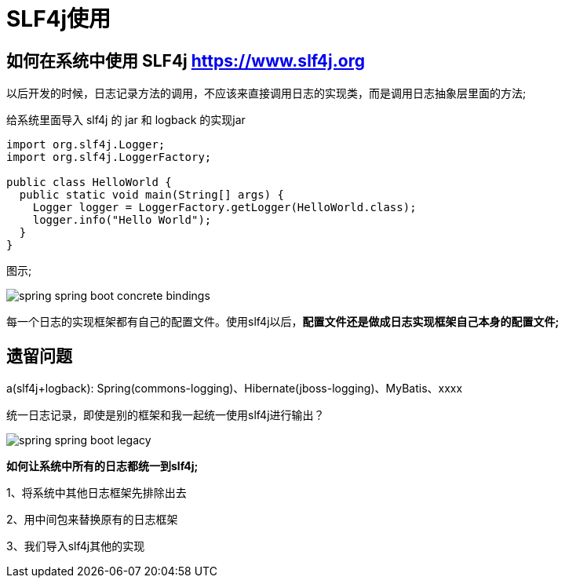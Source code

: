 [[springboot-base-log-slf4j]]
= SLF4j使用

== 如何在系统中使用 SLF4j   https://www.slf4j.org

以后开发的时候，日志记录方法的调用，不应该来直接调用日志的实现类，而是调用日志抽象层里面的方法;

给系统里面导入 slf4j 的 jar 和  logback 的实现jar

[source,java]
----
import org.slf4j.Logger;
import org.slf4j.LoggerFactory;

public class HelloWorld {
  public static void main(String[] args) {
    Logger logger = LoggerFactory.getLogger(HelloWorld.class);
    logger.info("Hello World");
  }
}
----

图示;

image::http://study.jcohy.com/images/spring-spring-boot-concrete-bindings.png[]

每一个日志的实现框架都有自己的配置文件。使用slf4j以后，**配置文件还是做成日志实现框架自己本身的配置文件; **

[[springboot-base-log-remain]]
== 遗留问题

a(slf4j+logback): Spring(commons-logging)、Hibernate(jboss-logging)、MyBatis、xxxx

统一日志记录，即使是别的框架和我一起统一使用slf4j进行输出？

image::http://study.jcohy.com/images/spring-spring-boot-legacy.png[]

**如何让系统中所有的日志都统一到slf4j; **

1、将系统中其他日志框架先排除出去

2、用中间包来替换原有的日志框架

3、我们导入slf4j其他的实现